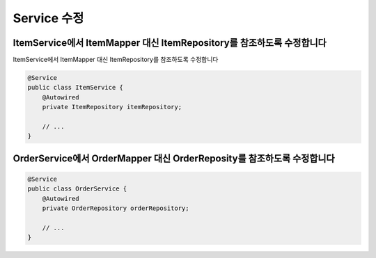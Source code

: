**********************
Service 수정
**********************

ItemService에서 ItemMapper 대신 ItemRepository를 참조하도록 수정합니다
==================================================================

ItemService에서 ItemMapper 대신 ItemRepository를 참조하도록 수정합니다

.. code-block:: java

    @Service
    public class ItemService {
        @Autowired
        private ItemRepository itemRepository;

        // ...
    }


OrderService에서 OrderMapper 대신 OrderReposity를 참조하도록 수정합니다
==================================================================    


.. code-block:: java

    @Service
    public class OrderService {
        @Autowired
        private OrderRepository orderRepository;

        // ...
    }

